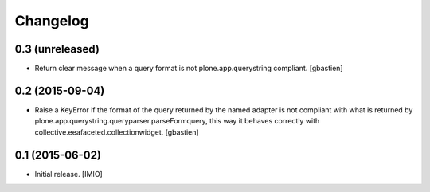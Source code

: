 Changelog
=========


0.3 (unreleased)
----------------

- Return clear message when a query format is not plone.app.querystring compliant.
  [gbastien]


0.2 (2015-09-04)
----------------

- Raise a KeyError if the format of the query returned by the named adapter
  is not compliant with what is returned by
  plone.app.querystring.queryparser.parseFormquery, this way it behaves
  correctly with collective.eeafaceted.collectionwidget.
  [gbastien]


0.1 (2015-06-02)
----------------

- Initial release.
  [IMIO]
